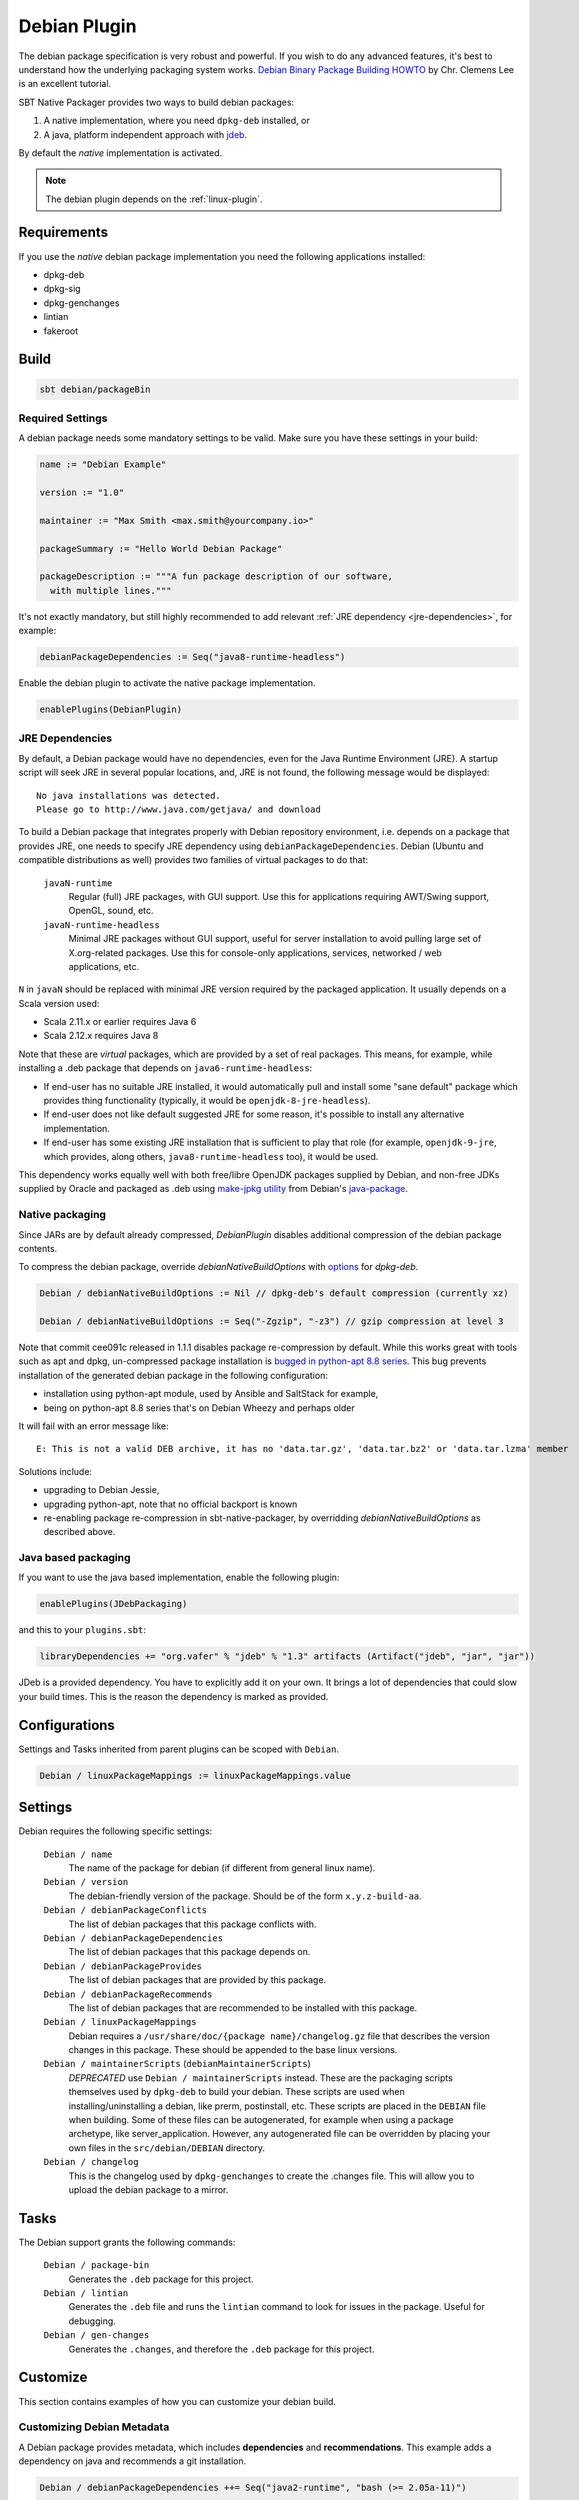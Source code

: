 .. _debian-plugin:

Debian Plugin
=============

The debian package specification is very robust and powerful.  If you wish to do any advanced features, it's best to understand how
the underlying packaging system works.  `Debian Binary Package Building HOWTO`_ by Chr. Clemens Lee is an excellent tutorial.

.. _Debian Binary Package Building HOWTO: http://tldp.org/HOWTO/html_single/Debian-Binary-Package-Building-HOWTO/


SBT Native Packager provides two ways to build debian packages:

1.  A native implementation, where you need ``dpkg-deb`` installed, or
2.  A java, platform independent approach with `jdeb <https://github.com/tcurdt/jdeb>`_.

By default the *native* implementation is activated.

.. note:: The debian plugin depends on the :ref:`linux-plugin`.

Requirements
------------

If you use the *native*  debian package implementation you need the following applications installed:

* dpkg-deb
* dpkg-sig
* dpkg-genchanges
* lintian
* fakeroot

Build
-----

.. code-block:: bash

  sbt debian/packageBin

Required Settings
~~~~~~~~~~~~~~~~~

A debian package needs some mandatory settings to be valid. Make sure
you have these settings in your build:

.. code-block:: scala

    name := "Debian Example"

    version := "1.0"

    maintainer := "Max Smith <max.smith@yourcompany.io>"

    packageSummary := "Hello World Debian Package"

    packageDescription := """A fun package description of our software,
      with multiple lines."""


It's not exactly mandatory, but still highly recommended to add
relevant :ref:`JRE dependency <jre-dependencies>`, for example:

.. code-block:: scala

    debianPackageDependencies := Seq("java8-runtime-headless")

Enable the debian plugin to activate the native package implementation.

.. code-block:: scala

  enablePlugins(DebianPlugin)

.. _jre-dependencies:

JRE Dependencies
~~~~~~~~~~~~~~~~

By default, a Debian package would have no dependencies, even for the
Java Runtime Environment (JRE). A startup script will seek JRE in
several popular locations, and, JRE is not found, the following
message would be displayed::

    No java installations was detected.
    Please go to http://www.java.com/getjava/ and download

To build a Debian package that integrates properly with Debian
repository environment, i.e. depends on a package that provides JRE,
one needs to specify JRE dependency using
``debianPackageDependencies``. Debian (Ubuntu and compatible
distributions as well) provides two families of virtual packages to do
that:

  ``javaN-runtime``
    Regular (full) JRE packages, with GUI support. Use this for
    applications requiring AWT/Swing support, OpenGL, sound, etc.

  ``javaN-runtime-headless``
    Minimal JRE packages without GUI support, useful for server
    installation to avoid pulling large set of X.org-related
    packages. Use this for console-only applications, services,
    networked / web applications, etc.

``N`` in ``javaN`` should be replaced with minimal JRE version
required by the packaged application. It usually depends on a Scala
version used:

* Scala 2.11.x or earlier requires Java 6
* Scala 2.12.x requires Java 8

Note that these are *virtual* packages, which are provided by a set of
real packages. This means, for example, while installing a .deb
package that depends on ``java6-runtime-headless``:

* If end-user has no suitable JRE installed, it would automatically
  pull and install some "sane default" package which provides thing
  functionality (typically, it would be ``openjdk-8-jre-headless``).
* If end-user does not like default suggested JRE for some reason,
  it's possible to install any alternative implementation.
* If end-user has some existing JRE installation that is sufficient to
  play that role (for example, ``openjdk-9-jre``, which provides,
  along others, ``java8-runtime-headless`` too), it would be used.

This dependency works equally well with both free/libre OpenJDK
packages supplied by Debian, and non-free JDKs supplied by Oracle and
packaged as .deb using `make-jpkg utility
<https://wiki.debian.org/JavaPackage>`_ from Debian's `java-package
<https://packages.debian.org/java-package>`_.

Native packaging
~~~~~~~~~~~~~~~~

Since JARs are by default already compressed, `DebianPlugin` disables additional compression of the debian package
contents.

To compress the debian package, override `debianNativeBuildOptions` with
`options <http://man7.org/linux/man-pages/man1/dpkg-deb.1.html>`_ for `dpkg-deb`.

.. code-block:: scala

  Debian / debianNativeBuildOptions := Nil // dpkg-deb's default compression (currently xz)

  Debian / debianNativeBuildOptions := Seq("-Zgzip", "-z3") // gzip compression at level 3

Note that commit cee091c released in 1.1.1 disables package re-compression by
default. While this works great with tools such as apt and dpkg, un-compressed
package installation is `bugged in python-apt 8.8 series
<https://bugs.debian.org/cgi-bin/bugreport.cgi?bug=718330>`_. This bug prevents
installation of the generated debian package in the following configuration:

- installation using python-apt module, used by Ansible and SaltStack for
  example,
- being on python-apt 8.8 series that's on Debian Wheezy and perhaps older

It will fail with an error message like::

    E: This is not a valid DEB archive, it has no 'data.tar.gz', 'data.tar.bz2' or 'data.tar.lzma' member

Solutions include:

- upgrading to Debian Jessie,
- upgrading python-apt, note that no official backport is known
- re-enabling package re-compression in sbt-native-packager, by overridding
  `debianNativeBuildOptions` as described above.

Java based packaging
~~~~~~~~~~~~~~~~~~~~

If you want to use the java based implementation, enable the following plugin:

.. code-block:: scala

  enablePlugins(JDebPackaging)

and this to your ``plugins.sbt``:

.. code-block:: scala

  libraryDependencies += "org.vafer" % "jdeb" % "1.3" artifacts (Artifact("jdeb", "jar", "jar"))

JDeb is a provided dependency. You have to explicitly add it on your own. It brings a lot of dependencies
that could slow your build times. This is the reason the dependency is marked as provided.


Configurations
--------------

Settings and Tasks inherited from parent plugins can be scoped with ``Debian``.

.. code-block:: scala

  Debian / linuxPackageMappings := linuxPackageMappings.value


Settings
--------

Debian requires the following specific settings:

  ``Debian / name``
    The name of the package for debian (if different from general linux name).

  ``Debian / version``
    The debian-friendly version of the package.   Should be of the form ``x.y.z-build-aa``.

  ``Debian / debianPackageConflicts``
    The list of debian packages that this package conflicts with.

  ``Debian / debianPackageDependencies``
    The list of debian packages that this package depends on.

  ``Debian / debianPackageProvides``
    The list of debian packages that are provided by this package.

  ``Debian / debianPackageRecommends``
    The list of debian packages that are recommended to be installed with this package.

  ``Debian / linuxPackageMappings``
    Debian requires a ``/usr/share/doc/{package name}/changelog.gz`` file that describes
    the version changes in this package. These should be appended to the base linux versions.

  ``Debian / maintainerScripts`` (``debianMaintainerScripts``)
    *DEPRECATED* use ``Debian / maintainerScripts`` instead.
    These are the packaging scripts themselves used by ``dpkg-deb`` to build your debian.  These
    scripts are used when installing/uninstalling a debian, like prerm, postinstall, etc.  These scripts
    are placed in the ``DEBIAN`` file when building.    Some of these files can be autogenerated,
    for example when using a package archetype, like server_application.  However, any autogenerated file
    can be overridden by placing your own files in the ``src/debian/DEBIAN`` directory.

  ``Debian / changelog``
    This is the changelog used by ``dpkg-genchanges`` to create the .changes file. This will allow you to
    upload the debian package to a mirror.


Tasks
-----

The Debian support grants the following commands:

  ``Debian / package-bin``
    Generates the ``.deb`` package for this project.

  ``Debian / lintian``
    Generates the ``.deb`` file and runs the ``lintian`` command to look for issues in the package.  Useful for debugging.

  ``Debian / gen-changes``
    Generates the ``.changes``, and therefore the ``.deb`` package for this project.


Customize
---------------

This section contains examples of how you can customize your debian build.

Customizing Debian Metadata
~~~~~~~~~~~~~~~~~~~~~~~~~~~

A Debian package provides metadata, which includes **dependencies** and **recommendations**.
This example adds a dependency on java and recommends a git installation.

.. code-block:: scala

    Debian / debianPackageDependencies ++= Seq("java2-runtime", "bash (>= 2.05a-11)")

    Debian / debianPackageRecommends += "git"

Hook Actions into the Debian Package Lifecycle
~~~~~~~~~~~~~~~~~~~~~~~~~~~~~~~~~~~~~~~~~~~~~~

To hook into the debian package lifecycle (https://wiki.debian.org/MaintainerScripts) you
can add ``preinst`` , ``postinst`` , ``prerm`` and/or ``postrm`` scripts. Just place them into
``src/debian/DEBIAN``. Or you can do it programmatically in your ``build.sbt``.  This example adds actions to ``preinst`` and ``postinst``:

.. code-block:: scala

    import DebianConstants._
    Debian / maintainerScripts := maintainerScriptsAppend((Debian / maintainerScripts).value)(
      Preinst -> "echo 'hello, world'",
      Postinst -> s"echo 'installed ${(Debian / packageName).value}'"
    )

The helper methods can be found in `MaintainerScriptHelper Scaladocs`_.

If you use the ``JavaServerAppPackaging`` there are predefined ``postinst`` and
``preinst`` files, which start/stop the application on install/remove calls. Existing
maintainer scripts will be *extended* not overridden.

Use a Different Castle Directory for your Control Scripts
~~~~~~~~~~~~~~~~~~~~~~~~~~~~~~~~~~~~~~~~~~~~~~~~~~~~~~~~~

Your control scripts are in a different castle.. directory? No problem.

.. code-block:: scala

    debianControlScriptsDirectory <<= (sourceDirectory) apply (_ / "deb" / "control")

.. _MaintainerScriptHelper Scaladocs: http://www.scala-sbt.org/sbt-native-packager/latest/api/#com.typesafe.sbt.packager.MaintainerScriptHelper$

